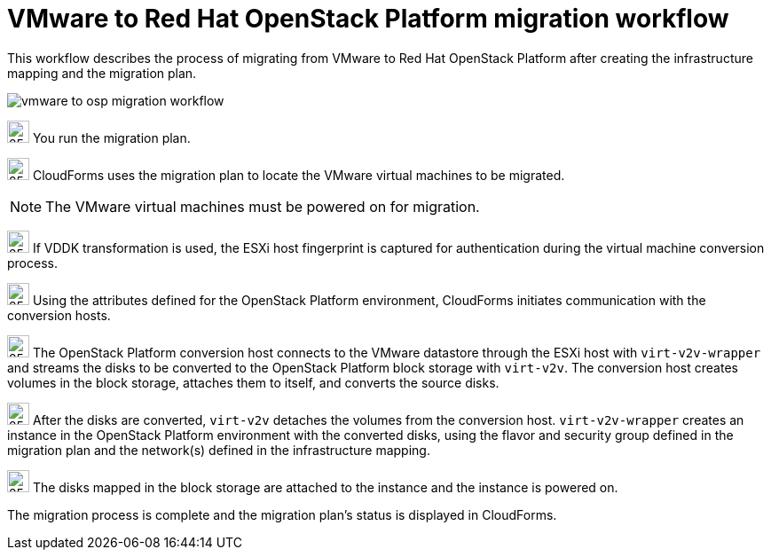 // Module included in the following assemblies:
// assembly_Infrastructure_migration_solution_overview.adoc
[id="Vmware_to_osp_workflow"]
= VMware to Red Hat OpenStack Platform migration workflow

This workflow describes the process of migrating from VMware to Red Hat OpenStack Platform after creating the infrastructure mapping and the migration plan.

image:vmware_to_osp_migration_workflow.png[]

image:circle_step_numbers/1.png[25,25] You run the migration plan.

image:circle_step_numbers/2.png[25,25] CloudForms uses the migration plan to locate the VMware virtual machines to be migrated.

[NOTE]
====
The VMware virtual machines must be powered on for migration.
====

image:circle_step_numbers/3.png[25,25] If VDDK transformation is used, the ESXi host fingerprint is captured for authentication during the virtual machine conversion process.

image:circle_step_numbers/4.png[25,25] Using the attributes defined for the OpenStack Platform environment, CloudForms initiates communication with the conversion hosts.

image:circle_step_numbers/5.png[25,25] The OpenStack Platform conversion host connects to the VMware datastore through the ESXi host with `virt-v2v-wrapper` and streams the disks to be converted to the OpenStack Platform block storage with `virt-v2v`. The conversion host creates volumes in the block storage, attaches them to itself, and converts the source disks.

image:circle_step_numbers/6.png[25,25] After the disks are converted, `virt-v2v` detaches the volumes from the conversion host. `virt-v2v-wrapper` creates an instance in the OpenStack Platform environment with the converted disks, using the flavor and security group defined in the migration plan and the network(s) defined in the infrastructure mapping.

image:circle_step_numbers/7.png[25,25] The disks mapped in the block storage are attached to the instance and the instance is powered on.

The migration process is complete and the migration plan's status is displayed in CloudForms.
